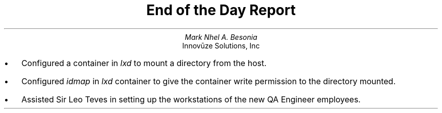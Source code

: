 .TL
End of the Day Report
.AU
Mark Nhel A. Besonia
.AI
Innovūze Solutions, Inc
.DA

.QP
.IP \(bu 2
Configured a container in
.I "lxd"
to mount a directory from the host.
.IP \(bu 2
Configured
.I "idmap"
in
.I "lxd"
container to give the container write permission to the directory mounted.
.IP \(bu 2
Assisted Sir Leo Teves in setting up the workstations of the new QA Engineer employees.
